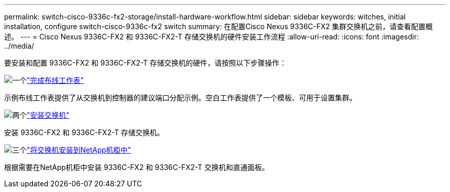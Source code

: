 ---
permalink: switch-cisco-9336c-fx2-storage/install-hardware-workflow.html 
sidebar: sidebar 
keywords: witches, initial installation, configure switch-cisco-9336c-fx2 switch 
summary: 在配置Cisco Nexus 9336C-FX2 集群交换机之前，请查看配置概述。 
---
= Cisco Nexus 9336C-FX2 和 9336C-FX2-T 存储交换机的硬件安装工作流程
:allow-uri-read: 
:icons: font
:imagesdir: ../media/


[role="lead"]
要安装和配置 9336C-FX2 和 9336C-FX2-T 存储交换机的硬件，请按照以下步骤操作：

.image:https://raw.githubusercontent.com/NetAppDocs/common/main/media/number-1.png["一个"]link:setup-worksheet-9336c-storage.html["完成布线工作表"]
[role="quick-margin-para"]
示例布线工作表提供了从交换机到控制器的建议端口分配示例。空白工作表提供了一个模板、可用于设置集群。

.image:https://raw.githubusercontent.com/NetAppDocs/common/main/media/number-2.png["两个"]link:install-9336c-storage.html["安装交换机"]
[role="quick-margin-para"]
安装 9336C-FX2 和 9336C-FX2-T 存储交换机。

.image:https://raw.githubusercontent.com/NetAppDocs/common/main/media/number-3.png["三个"]link:install-switch-and-passthrough-panel-9336c-storage.html["将交换机安装到NetApp机柜中"]
[role="quick-margin-para"]
根据需要在NetApp机柜中安装 9336C-FX2 和 9336C-FX2-T 交换机和直通面板。
